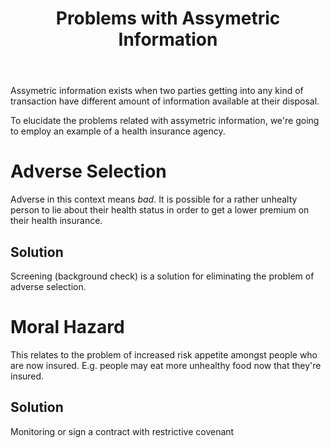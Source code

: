 :PROPERTIES:
:ID:       ea260d71-9459-4c08-bec2-e57f9c5ebebe
:END:
#+title: Problems with Assymetric Information
#+filetags: :ECONOMICS:

Assymetric information exists when two parties getting into any kind of transaction have different amount of information available at their disposal.

To elucidate the problems related with assymetric information, we're going to employ an example of a health insurance agency.

* Adverse Selection
Adverse in this context means /bad/. It is possible for a rather unhealty person to lie about their health status in order to get a lower premium on their health insurance.

** Solution
Screening (background check) is a solution for eliminating the problem of adverse selection.

* Moral Hazard
This relates to the problem of increased risk appetite amongst people who are now insured. E.g. people may eat more unhealthy food now that they're insured.

** Solution
Monitoring or sign a contract with restrictive covenant
